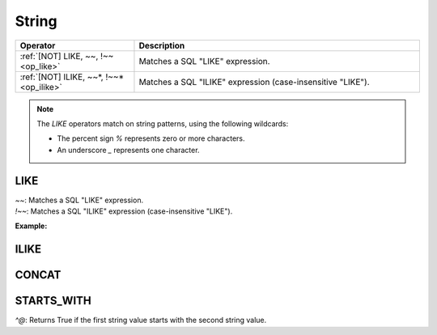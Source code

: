 
.. LIKE, "x ~~ y"
.. PNOT LIKE, "x !~~ y"
.. PILIKE,  "x ~~* y"
.. PNOT ILIKE,  "x !~~* y"
.. STARTS WITH,  ^@
.. CONCAT,  ||

String
======

.. list-table::
   :header-rows: 1
   :widths: 25 60

   * - Operator
     - Description
   * - :ref:`[NOT] LIKE, ~~, !~~ <op_like>`
     - Matches a SQL "LIKE" expression.
   * - :ref:`[NOT] ILIKE, ~~*, !~~* <op_ilike>`
     - Matches a SQL "ILIKE" expression (case-insensitive "LIKE").

.. note::

    The `LIKE` operators match on string patterns, using the following wildcards:

    * The percent sign `%` represents zero or more characters.
    * An underscore `_` represents one character.


.. _op_like:

LIKE
----
| `~~`: Matches a SQL "LIKE" expression.
| `!~~`: Matches a SQL "ILIKE" expression (case-insensitive "LIKE").

**Example:**

.. code-block:: python



.. _op_ilike:

ILIKE
-----


.. _op_concat:

CONCAT
------


.. _op_starts_with:

STARTS_WITH
-----------
`^@`: Returns True if the first string value starts with the second string value.
